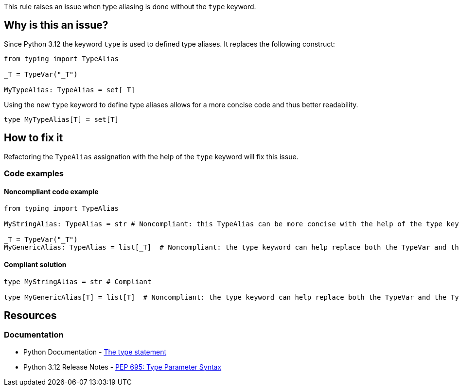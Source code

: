 This rule raises an issue when type aliasing is done without the `type` keyword.

== Why is this an issue?

Since Python 3.12 the keyword `type` is used to defined type aliases. 
It replaces the following construct:

[source,python]
----
from typing import TypeAlias

_T = TypeVar("_T")

MyTypeAlias: TypeAlias = set[_T]
----

Using the new `type` keyword to define type aliases allows for a more concise code and thus better readability.

[source,python]
----
type MyTypeAlias[T] = set[T]
----

== How to fix it

Refactoring the `TypeAlias` assignation with the help of the `type` keyword will fix this issue.

=== Code examples

==== Noncompliant code example

[source,python,diff-id=1,diff-type=noncompliant]
----
from typing import TypeAlias

MyStringAlias: TypeAlias = str # Noncompliant: this TypeAlias can be more concise with the help of the type keyword.

_T = TypeVar("_T")
MyGenericAlias: TypeAlias = list[_T]  # Noncompliant: the type keyword can help replace both the TypeVar and the TypeAlias statements.
----

==== Compliant solution

[source,python,diff-id=1,diff-type=compliant]
----
type MyStringAlias = str # Compliant

type MyGenericAlias[T] = list[T]  # Noncompliant: the type keyword can help replace both the TypeVar and the TypeAlias statements.
----


== Resources
=== Documentation

* Python Documentation - https://docs.python.org/3.12/reference/simple_stmts.html#type[The type statement]
* Python 3.12 Release Notes - https://docs.python.org/3.12/whatsnew/3.12.html#pep-695-type-parameter-syntax[PEP 695: Type Parameter Syntax]

ifdef::env-github,rspecator-view[]

'''

== Implementation Specification
=== Message
(visible only on this page)

Refactor this type alias to use the \"type\" keyword.

'''
endif::env-github,rspecator-view[]

